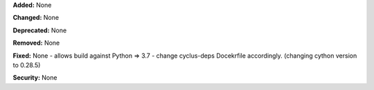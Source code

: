**Added:** None

**Changed:** None

**Deprecated:** None

**Removed:** None

**Fixed:** None
- allows build against Python => 3.7
- change cyclus-deps Docekrfile accordingly. (changing cython version to 0.28.5)

**Security:** None
